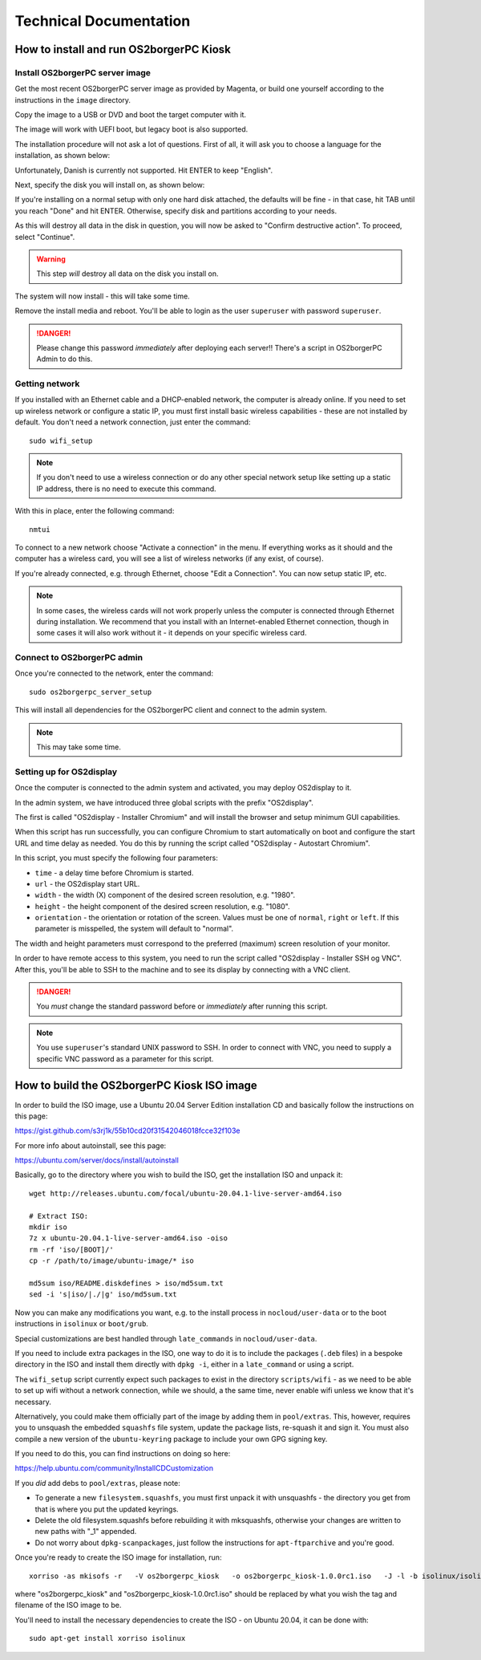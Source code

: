 Technical Documentation
=======================

How to install and run OS2borgerPC Kiosk
****************************************

Install OS2borgerPC server image
--------------------------------

Get the most recent OS2borgerPC server image as provided by Magenta,
or build one yourself according to the instructions in the ``image``
directory.


Copy the image to a USB or DVD and boot the target computer with it.


The image will work with UEFI boot, but legacy boot is also supported.

The installation procedure will not ask a lot of questions. First of
all, it will ask you to choose a language for the installation, as shown
below:

.. image:: install_1.png

Unfortunately, Danish is currently not supported. Hit ENTER to keep
"English".

Next, specify the disk you will install on, as shown below:

.. image:: install_2.png

If you're installing on a normal setup with only one hard disk attached,
the defaults will be fine - in that case, hit TAB until you reach "Done"
and hit ENTER. Otherwise, specify disk and partitions according to your
needs. 

As this will destroy all data in the disk in question, you will now be
asked to "Confirm destructive action". To proceed, select "Continue".

.. warning::  This step *will* destroy all data on the disk you install on.

The system will now install - this will take some time.

Remove the install media and reboot. You'll be able to login as the user
``superuser`` with password ``superuser``.


.. danger:: 
    Please change this password *immediately* after deploying each
    server!! There's a script in OS2borgerPC Admin to do this.



Getting network
---------------

If you installed with an Ethernet cable and a DHCP-enabled network, the
computer is already online. If you need to set up wireless network or
configure a static IP, you must first install basic wireless
capabilities - these are not installed by default. You don't need a
network connection, just enter the command::

    sudo wifi_setup

.. note:: If you don't need to use a wireless connection or do any
    other special network setup like setting up a static IP address,
    there is no need to execute this command.

With this in place, enter the following command::

    nmtui

To connect to a new network choose "Activate a connection" in the menu.
If everything works as it should and the computer has a wireless card,
you will see a list of wireless networks (if any exist, of course).

If you're already connected, e.g. through Ethernet, choose "Edit a
Connection". You can now setup static IP, etc.

.. note:: 

    In some cases, the wireless cards will not work properly unless the
    computer is connected through Ethernet during installation. We
    recommend that you install with an Internet-enabled Ethernet connection,
    though in some cases it will also work without it - it depends on
    your specific wireless card.

Connect to OS2borgerPC admin
----------------------------

Once you're connected to the network, enter the command::

    sudo os2borgerpc_server_setup

This will install all dependencies for the OS2borgerPC client and
connect to the admin system.

.. note::

    This may take some time.



Setting up for OS2display
-------------------------

Once the computer is connected to the admin system and activated, you
may deploy OS2display to it.

In the admin system, we have introduced three global scripts with the
prefix "OS2display".

The first is called "OS2display  - Installer Chromium" and will
install the browser and setup minimum GUI capabilities. 

When this script has run successfully, you can configure Chromium to
start automatically on boot and configure the start URL and time delay
as needed. You do this by running the script called "OS2display - Autostart
Chromium".

In this script, you must specify the following four parameters:

* ``time`` - a delay time before Chromium is started.
* ``url`` - the OS2display start URL.
* ``width`` - the width (X) component of the desired screen resolution, e.g.
  "1980".
* ``height`` - the height component of the desired screen resolution, e.g.
  "1080".
* ``orientation`` - the orientation or rotation of the screen. Values
  must be one of ``normal``, ``right`` or ``left``. If this parameter is
  misspelled, the system will default to "normal".

The width and height parameters must correspond to the preferred
(maximum) screen resolution of your monitor.

In order to have remote access to this system, you need to run the
script called "OS2display  - Installer SSH og VNC". After this, you'll
be able to SSH to the machine and to see its display by connecting with
a VNC client.

.. danger::

    You *must* change the standard password before or *immediately*
    after running this script.

.. note::

    You use ``superuser``'s standard UNIX password to SSH. In order to
    connect with VNC, you need to supply a specific VNC password as a
    parameter for this script.


How to build the OS2borgerPC Kiosk ISO image
********************************************

In order to build the ISO image, use a Ubuntu 20.04 Server Edition
installation CD and basically follow the instructions on this page:

https://gist.github.com/s3rj1k/55b10cd20f31542046018fcce32f103e

For more info about autoinstall, see this page:

https://ubuntu.com/server/docs/install/autoinstall

Basically, go to the directory where you wish to build the ISO, get the
installation ISO and unpack it: ::

   wget http://releases.ubuntu.com/focal/ubuntu-20.04.1-live-server-amd64.iso

   # Extract ISO:
   mkdir iso
   7z x ubuntu-20.04.1-live-server-amd64.iso -oiso
   rm -rf 'iso/[BOOT]/'
   cp -r /path/to/image/ubuntu-image/* iso

   md5sum iso/README.diskdefines > iso/md5sum.txt
   sed -i 's|iso/|./|g' iso/md5sum.txt



Now you can make any modifications you want, e.g. to the install process in
``nocloud/user-data`` or to the boot instructions in ``isolinux`` or
``boot/grub``.

Special customizations are best handled through ``late_commands`` in
``nocloud/user-data``.

If you need to include extra packages in the ISO, one way to do it is to
include the packages (``.deb`` files) in a bespoke directory in the ISO
and install them directly with ``dpkg -i``, either in a ``late_command``
or using a script.

The ``wifi_setup`` script currently expect such packages to exist in the
directory ``scripts/wifi`` - as we need to be able to set up wifi
without a network connection, while we should, a the same time, never
enable wifi unless we know that it's necessary.

Alternatively, you could make them officially part of the image by
adding them in ``pool/extras``.  This, however, requires you to unsquash
the embedded ``squashfs`` file system, update the package lists,
re-squash it and sign it. You must also compile a new version of the
``ubuntu-keyring`` package to include your own GPG signing key.

If you need to do this, you can find instructions on doing so here:

https://help.ubuntu.com/community/InstallCDCustomization

If you *did* add debs to ``pool/extras``, please note:

* To generate a new ``filesystem.squashfs``, you must first unpack it
  with unsquashfs - the directory you get from that is where you put the
  updated keyrings.

* Delete the old filesystem.squashfs before rebuilding it with
  mksquashfs, otherwise your changes are written to new paths with "_1"
  appended.

* Do not worry about  ``dpkg-scanpackages``, just follow the instructions
  for ``apt-ftparchive`` and you're good.

Once you're ready to create the ISO image for installation, run: ::

    xorriso -as mkisofs -r   -V os2borgerpc_kiosk   -o os2borgerpc_kiosk-1.0.0rc1.iso   -J -l -b isolinux/isolinux.bin -c isolinux/boot.cat -no-emul-boot   -boot-load-size 4 -boot-info-table   -eltorito-alt-boot -e boot/grub/efi.img -no-emul-boot   -isohybrid-gpt-basdat -isohybrid-apm-hfsplus   -isohybrid-mbr /usr/lib/ISOLINUX/isohdpfx.bin iso/boot iso

where "os2borgerpc_kiosk" and "os2borgerpc_kiosk-1.0.0rc1.iso" should be replaced
by what you wish the tag and filename of the ISO image to be.

You'll need to install the necessary dependencies to create the ISO - on
Ubuntu 20.04, it can be done with: ::

    sudo apt-get install xorriso isolinux
